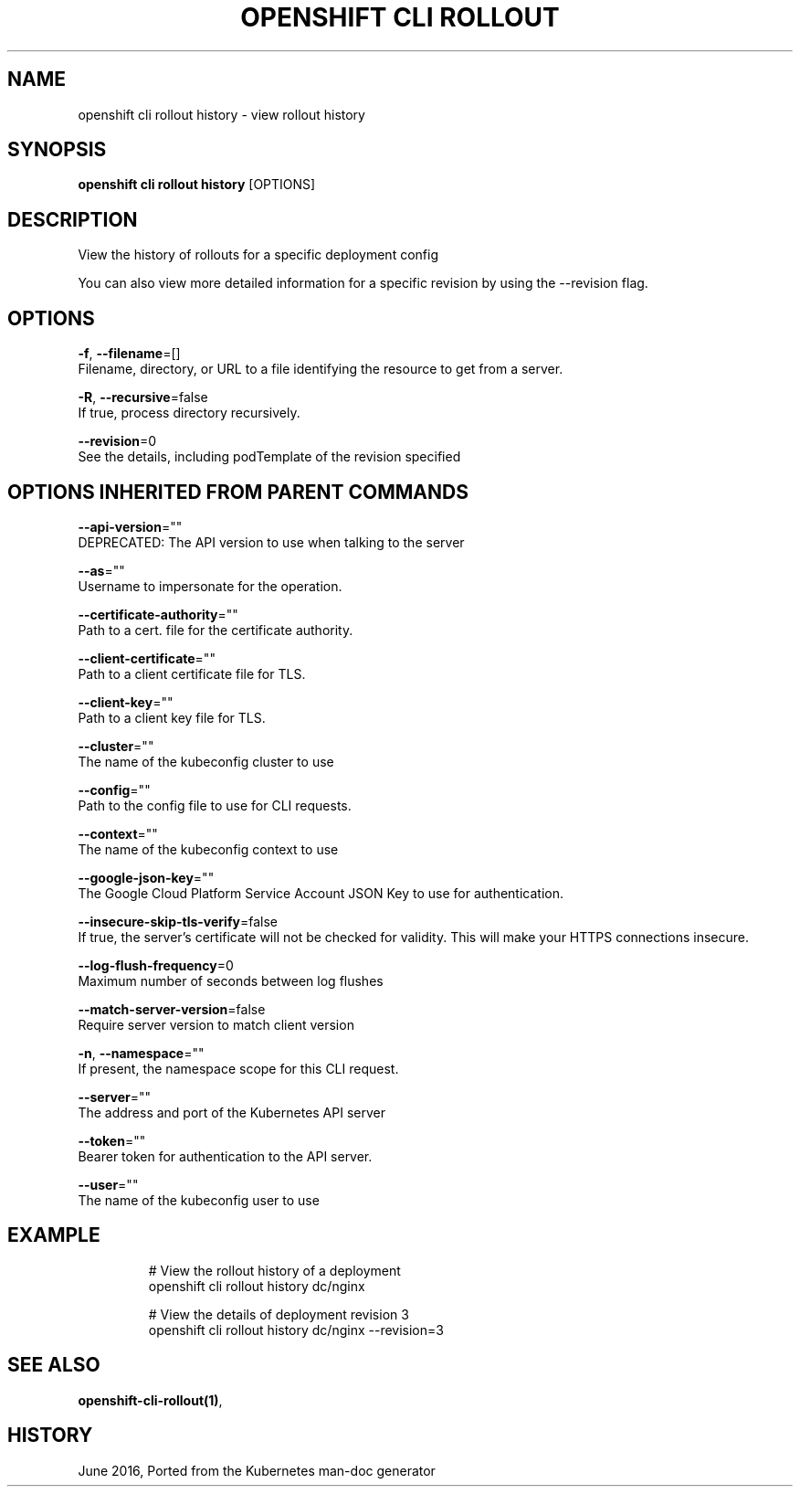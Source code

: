 .TH "OPENSHIFT CLI ROLLOUT" "1" " Openshift CLI User Manuals" "Openshift" "June 2016"  ""


.SH NAME
.PP
openshift cli rollout history \- view rollout history


.SH SYNOPSIS
.PP
\fBopenshift cli rollout history\fP [OPTIONS]


.SH DESCRIPTION
.PP
View the history of rollouts for a specific deployment config

.PP
You can also view more detailed information for a specific revision
by using the \-\-revision flag.


.SH OPTIONS
.PP
\fB\-f\fP, \fB\-\-filename\fP=[]
    Filename, directory, or URL to a file identifying the resource to get from a server.

.PP
\fB\-R\fP, \fB\-\-recursive\fP=false
    If true, process directory recursively.

.PP
\fB\-\-revision\fP=0
    See the details, including podTemplate of the revision specified


.SH OPTIONS INHERITED FROM PARENT COMMANDS
.PP
\fB\-\-api\-version\fP=""
    DEPRECATED: The API version to use when talking to the server

.PP
\fB\-\-as\fP=""
    Username to impersonate for the operation.

.PP
\fB\-\-certificate\-authority\fP=""
    Path to a cert. file for the certificate authority.

.PP
\fB\-\-client\-certificate\fP=""
    Path to a client certificate file for TLS.

.PP
\fB\-\-client\-key\fP=""
    Path to a client key file for TLS.

.PP
\fB\-\-cluster\fP=""
    The name of the kubeconfig cluster to use

.PP
\fB\-\-config\fP=""
    Path to the config file to use for CLI requests.

.PP
\fB\-\-context\fP=""
    The name of the kubeconfig context to use

.PP
\fB\-\-google\-json\-key\fP=""
    The Google Cloud Platform Service Account JSON Key to use for authentication.

.PP
\fB\-\-insecure\-skip\-tls\-verify\fP=false
    If true, the server's certificate will not be checked for validity. This will make your HTTPS connections insecure.

.PP
\fB\-\-log\-flush\-frequency\fP=0
    Maximum number of seconds between log flushes

.PP
\fB\-\-match\-server\-version\fP=false
    Require server version to match client version

.PP
\fB\-n\fP, \fB\-\-namespace\fP=""
    If present, the namespace scope for this CLI request.

.PP
\fB\-\-server\fP=""
    The address and port of the Kubernetes API server

.PP
\fB\-\-token\fP=""
    Bearer token for authentication to the API server.

.PP
\fB\-\-user\fP=""
    The name of the kubeconfig user to use


.SH EXAMPLE
.PP
.RS

.nf
  # View the rollout history of a deployment
  openshift cli rollout history dc/nginx

  # View the details of deployment revision 3
  openshift cli rollout history dc/nginx \-\-revision=3

.fi
.RE


.SH SEE ALSO
.PP
\fBopenshift\-cli\-rollout(1)\fP,


.SH HISTORY
.PP
June 2016, Ported from the Kubernetes man\-doc generator
